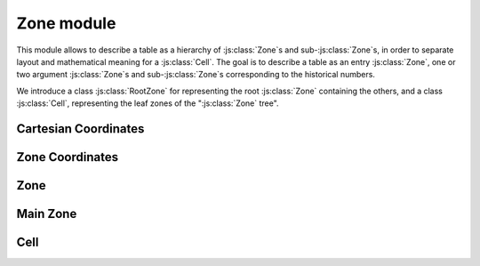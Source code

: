 
Zone module
***********

This module allows to describe a table as a hierarchy of \ :js:class:`Zone`\ s and sub-\ :js:class:`Zone`\ s, in order to separate layout and mathematical meaning for a \ :js:class:`Cell`\ . The goal is to describe a table as an entry \ :js:class:`Zone`\ , one or two argument \ :js:class:`Zone`\ s and sub-\ :js:class:`Zone`\ s corresponding to the historical numbers.

.. |br| raw:: html

	<br/>

.. |quadrant| image:: quadrant.svg
	:width: 150pt
	:height: 150pt

.. centered::
	|quadrant| |br|
	`Example:` A zone divided in four quadrant, each of them containing 4x4 Cells


.. js:autoAttribute:: ExampleZone

We introduce a class \ :js:class:`RootZone`\  for representing the root \ :js:class:`Zone`\  containing the others, and a class \ :js:class:`Cell`\ , representing the leaf zones of the "\ :js:class:`Zone`\  tree".

.. |inheritance_image| image:: zone_inheritance_scheme.png
	:width: 459pt
	:height: 168pt

.. centered::
	|inheritance_image| |br| |br|
	`Inheritance scheme for zone classes`


.. |tree_image| image:: zone_tree.png
	:width: 316pt
	:height: 178pt

.. centered::
	|tree_image| |br| |br|
	`Typical zone tree`



Cartesian Coordinates
=====================

.. js:autoclass:: CartesianCoordinates
	:members: *


Zone Coordinates
================

.. js:autoclass:: ZoneCoordinates
	:members: *


Zone
====

.. js:autoclass:: Zone
	:members: infos, R, C, zones, zones_positions, addZone, getLeaf, getZone, fromPath, hasInside, *
	:exclude-members: destroy

Main Zone
=========

.. js:autoclass:: RootZone
	:members: data, grid, superGrid, *
	:exclude-members: destroy

Cell
====

.. js:autoclass:: Cell
	:members: val, row, col, zoneCoordinates, addZone, getLeaf, getZone, hasInside, *
	:exclude-members: destroy
